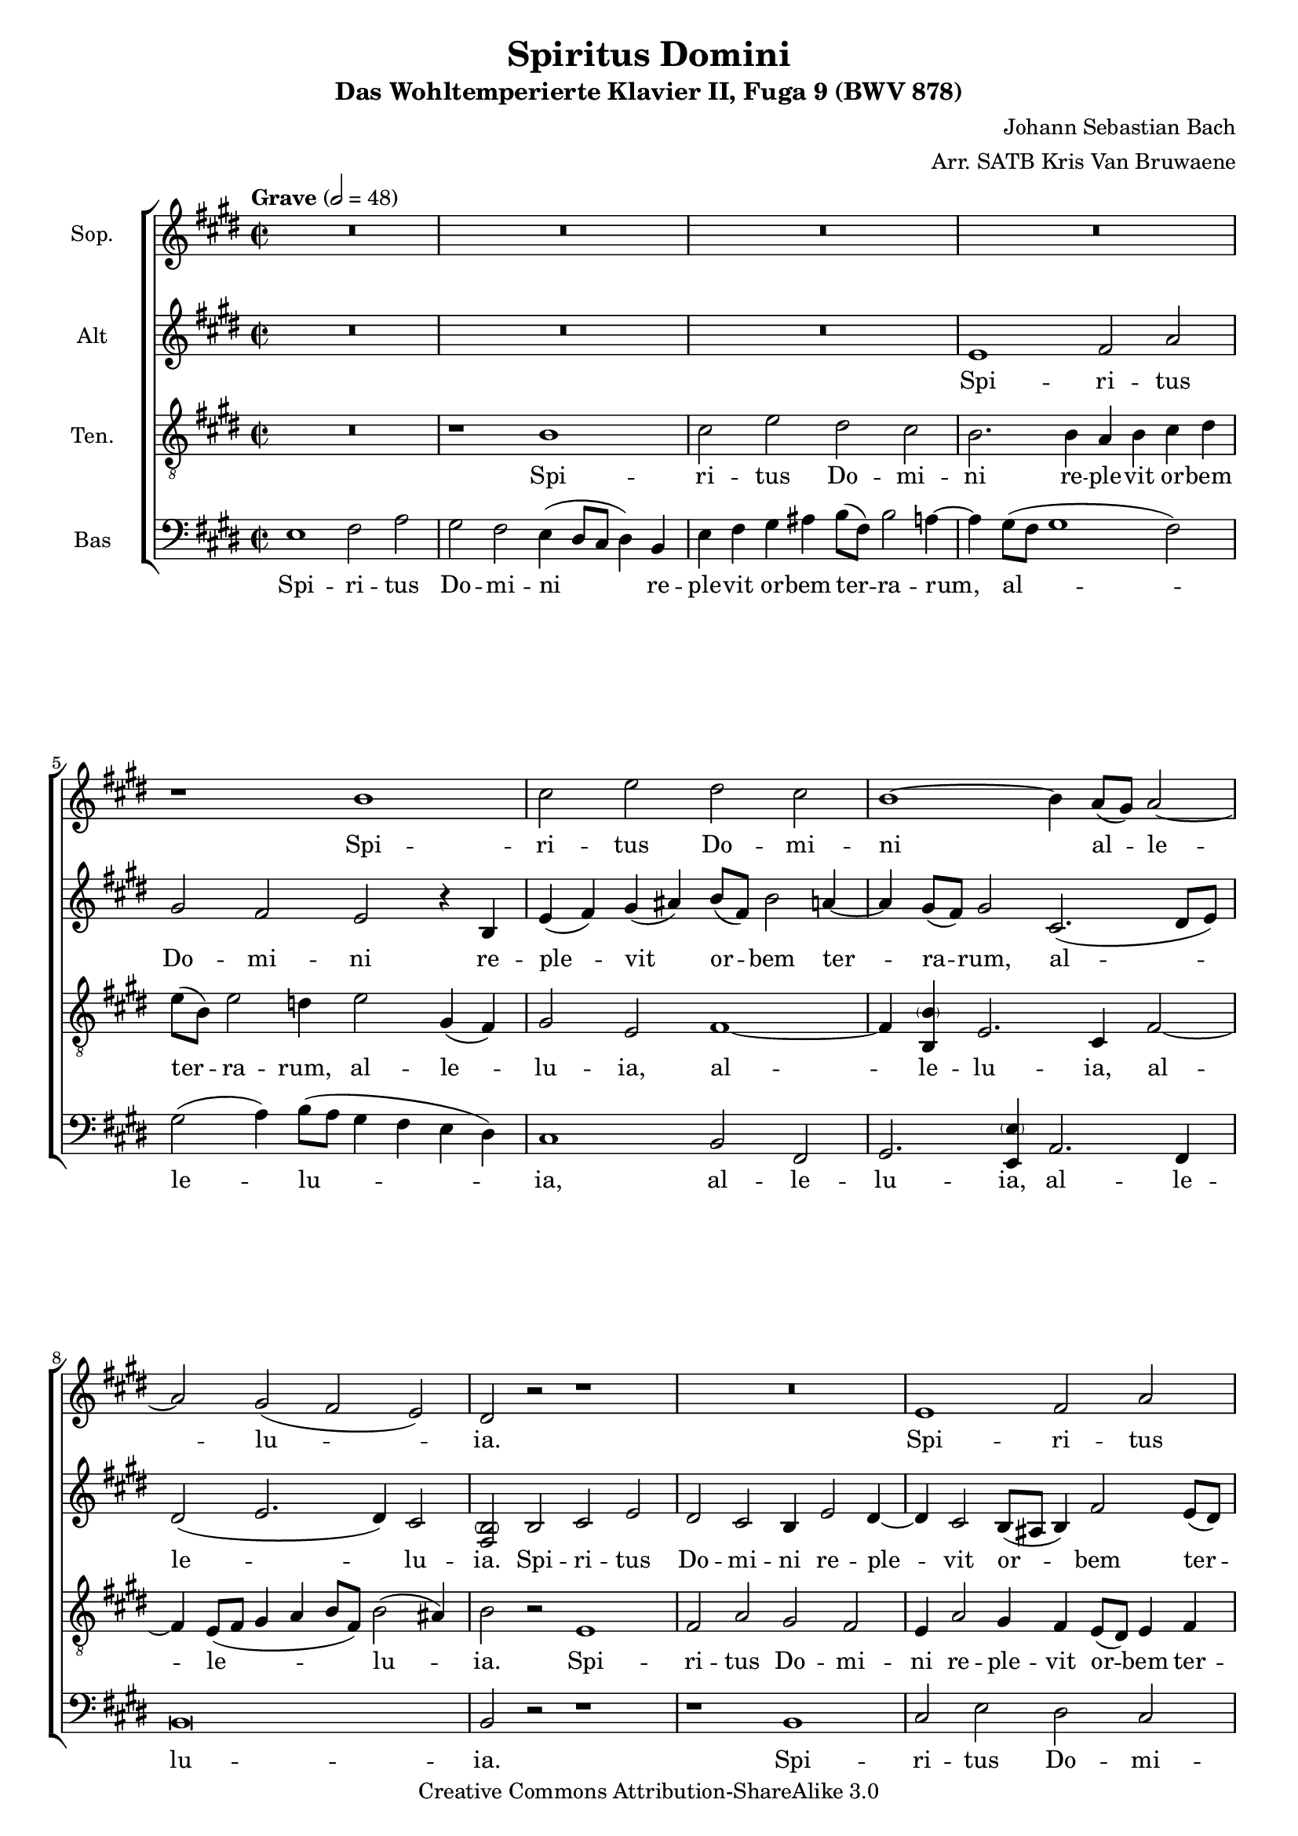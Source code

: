 \header {
	title = "Spiritus Domini"
	subtitle = "Das Wohltemperierte Klavier II, Fuga 9 (BWV 878)"
	composer = "Johann Sebastian Bach"
	arranger = "Arr. SATB Kris Van Bruwaene"
	mutopiacomposer = "BachJS"
	mutopiainstrument = "Voice (SATB)"
	mutopiaopus = "BWV 878"
	copyright = "Creative Commons Attribution-ShareAlike 3.0"
	maintainer = "Kris Van Bruwaene"
	maintainerEmail = "krvbr@yahoo.co.uk"
	style = "Baroque"
	source = "J.S. Bach Le Clavecin Bien Tempéré, par Adolphe F. Wouters, Schott Frères Bruxelles SF 5862"
%   (Adolphe F. Wouters 1849-05-28 - 1924-04-16)
	lastupdated = "2013-08-27"
	moreInfo = "Arrangement for choir SATB of Bach's fugue nr. 9 in E from WTC II"

 footer = "Mutopia-2013/09/01-1865"
 tagline = \markup { \override #'(box-padding . 1.0) \override #'(baseline-skip . 2.7) \box \center-column { \abs-fontsize #10 \line { Sheet music from \with-url #"http://www.MutopiaProject.org" \line { \concat { \abs-fontsize #8 www. \abs-fontsize #11 MutopiaProject \abs-fontsize #8 .org } \hspace #0.5 } • \hspace #0.5 \italic Free to download, with the \italic freedom to distribute, modify and perform. } \line { \abs-fontsize #10 \line { Typeset using \with-url #"http://www.LilyPond.org" \line { \concat { \abs-fontsize #8 www. \abs-fontsize #11 LilyPond \abs-fontsize #8 .org }} by \concat { \maintainer . } \hspace #0.5 Copyright © 2013. \hspace #0.5 Reference: \footer } } \line { \abs-fontsize #8 \line { Licensed under the Creative Commons Attribution-ShareAlike 3.0 (Unported) License, for details \concat { see: \hspace #0.3 \with-url #"http://creativecommons.org/licenses/by-sa/3.0" http://creativecommons.org/licenses/by-sa/3.0 } } } } }
}
\version "2.16.1"
#(set-global-staff-size 18)
%#(set-default-paper-size "a4") % commented out for Mutopia

global = { 
\time 2/1
\set Staff.timeSignatureFraction = 2/2 
\tempo Grave 2 = 48
\dynamicUp
\key e \major
}

Soprano = \relative c'' {
R1*8										% 1-4
r1 b |										% 5
cis2 e dis cis |							% 6
b1 ~ b4 a8( gis) a2 ~ |                     % 7
a2 gis( fis e) |                            % 8
dis r2 r1 |                                 % 9
R1*2 |                                      % 10
e1 fis2 a |                                 % 11
gis fis4 fis eis4 fis gis a |               % 12
b4 fis b1 a2 |                              % 13
gis1 ~ gis2. a8( b) |                       % 14
cis4 bis cis dis( bis) cis2 bis4 |          % 15
cis1 r1 |                                   % 16
b1 cis2 e |                                 % 17
dis cis b cis |                             % 18
fis,4( dis) gis2. fis8( e fis2 ~ |          % 19
fis4) e8( dis) e4 fis8( e) dis4 b' eis,2 ~ | % 20
eis4 fis2 eis4 cis'2 b ~ |                  % 21
b4 a2 gis2 fis( eis4) |                     % 22
fis1 gis4 a b2 ~ |                          % 23
b4 a gis2 fis e4( fis) |                    % 24
gis2.( a4 gis) fis e2 |                     % 25
r1. gis2 |                                  % 26
a4 cis b a gis2 ais |						% 27
b1 ~ b2. ais4 |                             % 28
b4 gis a b cis dis e2 ~ |                   % 29
e2. dis4( e) b2( ais4) |                    % 30
b2 r4 fis'4 b, gis a( b) |					% 31
cis2 b a gis |                              % 32
fis4( e') dis cis b2 ais ~ |                % 33
ais4 gis8( fisis) gis2( ~ gis2. fisis4) |   % 34
gis2 r4 b4 gis( e) fis( gis) |              % 35
a( b) cis( dis) e8( b e2 dis4 ~ |           % 36
dis) cis8( b cis2) b4 r e2 |                % 37
fis2 a gis fis |                            % 38
e2 dis cis b( ~ |                           % 39
b4 cis b a) gis2 r |                        % 40
r e' dis cis |                              % 41
b a gis8( fis gis a b4 a) |                 % 42
gis2( fis) e1\fermata                       % 43
\bar "|."
}

Alto = \relative c' {
R1*6										% 1-3
e1 fis2 a |									% 4
gis fis e r4 b |							% 5
e4( fis) gis( ais) b8( fis) b2 a4 ~ |   	% 6
a gis8( fis) gis2 cis,2.( dis8 e) |         % 7
dis2( e2. dis4) cis2 |                      % 8
<fis, \parenthesize b> b cis e |            % 9
dis2 cis b4 e2 dis4 ~ |                     % 10
dis4 cis2 b8( ais b4) fis'2 e8( dis) |      % 11
e2.( dis4) cis1 |                           % 12
b4 cis dis e fis cis fis2 ~ |               % 13
fis e dis1 |                                % 14
cis4 dis e fis gis2 fis |                   % 15
e1 fis2 a |                                 % 16
gis fis e4 cis gis'2 ~ |                    % 17
gis4 fis8( eis) fis2. e8( dis) e4 fis8( e) |% 18
dis2. <gis, \parenthesize gis'>4 a2. ais4 | % 19
b2. ais4 b2 d |                             % 20
cis1. gis'2 |                               % 21
cis, b a gis |                              % 22
a4( b) cis1 dis4 eis |                      % 23
fis2.( e4) dis2 cis ~ |                     % 24
cis4 d8( cis) bis2 cis4 dis <gis, \parenthesize gis'>2 | % 25
dis'4 e8( dis) cis4 a' bis, cis2( b4) |     % 26
cis2 dis e4 gis fis e |	     				% 27
dis a' gis fis e( gis) fis e |              % 28
dis( e) fis gis a2.( gis4) |                % 29
fis4( e) fis2 e1 |                          % 30
fis2 a gis fis |							% 31
e4 a2 gis4 fis d' cis b |                   % 32
a4 fisis gis ais gis( fis) e2 |             % 33
dis2 cisis dis1 |                           % 34
b2 b cis e |                                % 35
dis cis b b' |                              % 36
gis4 e gis ais b8( fis) b2 a4 ~ |           % 37
a4 dis,( e fis gis) cis( a) b |             % 38
gis4 a( fis gis e) fis( dis) e( ~ |         % 39
e dis8 cis) dis2 r4 e8( fis gis4) ais |     % 40
b8( fis) b2 a4 ~ a8( dis, gis2) fis4 ~ |    % 41
fis8( b, e2) dis4 e r r e |                 % 42
e2 dis b1\fermata                           % 43
\bar "|." 
}

Tenor = \relative c' {
\clef "G_8"
R1*2									% 1
r1 b |                                  % 2
cis2 e dis cis |                        % 3
b2. b4 a b cis dis |                    % 4
e8( b) e2 d4 e2 gis,4( fis) |           % 5
gis2 e2 fis1 ~ |                        % 6
fis4 <b, \parenthesize b'> e2. cis4 fis2 ~ | % 7
fis4 e8( fis gis4 a b8 fis) b2( ais4) | % 8
b2 r2 e,1 |                             % 9
fis2 a gis fis |                        % 10
e4 a2 gis4 fis e8( dis) e4 fis |        % 11
gis a b8( fis) a4 gis2 fis ~ |          % 12
fis e dis4 eis fis2 |                   % 13
cis4 dis e fis gis dis gis2 ~ |         % 14
gis2 fis2. e4 dis2 |                    % 15
cis4 gis' cis2. b8( ais) b2 ~ |         % 16
b4 a8( gis a4) b8( a gis2.) gis4 |      % 17
a2. ais4 b2. ais4 |                     % 18
b4. a8( gis fis e dis) e2 r |           % 19
dis1 gis2 b |                           % 20
a gis2. fis2 eis4 |                     % 21
fis2 d cis1 ~ |                         % 22
cis2. dis4( eis cis) gis'2 |            % 23
fis gis4 cis,2 bis4( cis) dis |         % 24
cis fis8( e dis1) e4 fis |              % 25
gis2. fis4 e2 dis |                     % 26
e2 r r1 |								% 27
r2 b'2 cis4 e dis cis |                 % 28
b d cis b a2 b4 b |                     % 29
b2. a4 gis2 gis4 cis4 |                 % 30
fis,4 dis e fis gis( b) cis( dis) |		% 31
gis, e fis gis a( b) cis2 ~ |           % 32
cis4 cis b ais( b) dis cis2 |           % 33
b2. ais8( gis ais4) b cis2 |            % 34
dis2 r2 e,1 |                           % 35
fis2 a gis fis |                        % 36
e r r r4 e |                            % 37
dis4( b' cis dis) e8( b) e2 dis4 ~ |    % 38
dis8( gis, cis2) b4 ~ b8( e, a2) gis4 | % 39
fis1 e4( gis cis) fis, ~ |              % 40
fis fis gis a b dis, e fis |            % 41
gis2 a b4 r r cis |                     % 42
b2. a4 gis1\fermata                     % 43
\bar "|." 
}

Bass = \relative c {
\clef bass
e1 fis2 a |						    	% 1
gis fis e4( dis8[ cis] dis4) b |        % 2
e fis gis ais b8( fis) b2 a4 ~ |        % 3
a4 gis8( fis gis1 fis2) |               % 4
gis2( a4) b8( a gis4 fis e dis) |       % 5
cis1 b2 fis |                           % 6
gis2. <e \parenthesize e'>4 a2. fis4 |  % 7
b\breve |                               % 8
b2 r2 r1 |                              % 9
r1 b1 |                                 % 10
cis2 e dis cis |                        % 11
b1 b2 a |                               % 12
gis2 gis fis4 gis a b |                 % 13
cis gis cis1( b2) |                     % 14
a1( gis) |                              % 15
cis2 r4 cis d2. dis4 |                  % 16
e2.( dis4) e2 cis |                     % 17
fis2 e dis cis |                        % 18
b2 b cis2 e |                           % 19
dis cis b4 gis2 a8( b) |                % 20
cis2 b a gis |                          % 21
fis b cis <cis, \parenthesize cis'> |   % 22
fis4( gis) a( fis) cis'2 b4 cis |       % 23
d( cis bis cis) fis,( gis) a2 |         % 24
gis1( ais4 bis) cis2( ~ |               % 25
cis4 b) a2 gis1 ~ |                     % 26
gis2 fis <e \parenthesize e'>4( <cis \parenthesize cis'>) fis2 | % 27
b r r fis' |							% 28
gis4 b a gis fis2 e |					% 29
b'2 b,2 cis4 e dis( cis) |				% 30
dis4 b cis dis e2. dis4 |				% 31
e4 cis dis eis fis2. eis4 |	            % 32
fis4 dis eis fisis gis2.( fisis4) |		% 33
gis4 gis eis2 dis <dis, \parenthesize dis'> | % 34
gis2 r2 r1 |                            % 35
r1 b1 |                                 % 36
cis2 e dis cis |                        % 37
b4 r r2 r1 |                            % 38
R1*2 |                                  % 39
b1 cis2 e |                             % 40
dis2 cis b a |                          % 41
gis fis e4( fis) gis a |                % 42
b1 <e, \parenthesize e'>\fermata |      % 43
\bar "|."
}

Lyrics = \lyricmode {
Spi -- ri -- tus Do -- mi -- ni re -- ple -- vit or -- bem ter -- ra -- rum, 
Al -- le -- lu -- ia,
et hoc quod con -- ti -- net o -- mni -- a sci -- en -- ti -- am ha -- bet vo -- cis.
}

sopLyrics = \lyricmode {
Spi -- ri -- tus Do -- mi -- ni al -- le -- lu -- ia.
Spi -- ri -- tus Do -- mi -- ni. Et hoc quod con -- ti -- net o -- mni -- a, 
sci -- en -- ti -- am ha -- bet vo -- cis.
Spi -- ri -- tus Do -- mi -- ni re -- ple -- vit or -- bem ter -- ra -- rum, 
al -- le -- lu -- ia, al -- le -- lu -- ia, al -- le -- lu -- ia, 
al -- le -- lu -- ia, al -- le -- lu -- ia.
Spi -- ri -- tus Do -- mi -- ni al -- le -- lu -- ia.
Et hoc quod con -- ti -- net o -- mni -- a, 
sci -- en -- ti -- am ha -- bet vo -- cis, 
sci -- en -- ti -- am ha -- bet vo -- cis,
al -- le -- lu -- ia, al -- le -- lu -- ia.
Spi -- ri -- tus Do -- mi -- ni, 
al -- le -- lu -- ia, al -- le -- lu -- ia, al -- le -- lu -- ia.
}

altLyrics = \lyricmode {
Spi -- ri -- tus Do -- mi -- ni re -- ple -- vit or -- bem ter -- ra -- rum,
al -- le -- lu -- ia.
Spi -- ri -- tus Do -- mi -- ni re -- ple -- vit or -- bem ter -- ra -- rum.
Et hoc quod con -- ti -- net o -- mni -- a, 
et hoc quod con -- ti -- net o -- mni -- a, sci -- en -- ti -- am 
ha -- bet vo -- cis, ha -- bet vo -- cis, 
al -- le -- lu -- ia, al -- le -- lu -- ia.
Et hoc quod con -- ti -- net o -- mni -- a, con -- ti -- net o -- mni -- a, 
sci -- en -- ti -- am ha -- bet vo -- cis.
Spi -- ri -- tus Do -- mi -- ni re -- ple -- vit or -- bem ter -- ra -- rum,
al -- le -- lu -- ia.
Spi -- ri -- tus Do -- mi -- ni re -- ple -- vit or -- bem ter -- ra -- rum,
al -- le -- lu -- ia, al -- le -- lu -- ia.
Spi -- ri -- tus Do -- mi -- ni re -- ple -- vit or -- bem ter -- ra -- rum,
al -- le -- lu -- ia, al -- le -- lu -- ia, 
al -- le -- lu -- ia, al -- le -- lu -- ia,
al -- le -- lu -- ia.
}

tenLyrics = \lyricmode {
Spi -- ri -- tus Do -- mi -- ni re -- ple -- vit or -- bem ter -- ra -- rum,
al -- le -- lu -- ia, al -- le -- lu -- ia, al -- le -- lu -- ia.
Spi -- ri -- tus Do -- mi -- ni re -- ple -- vit or -- bem ter -- ra -- rum,
al -- le -- lu -- ia, al -- le -- lu -- ia.
Et hoc quod con -- ti -- net o -- mni -- a, sci -- en -- ti -- am ha -- bet vo -- cis,
al -- le -- lu -- ia, al -- le -- lu -- ia.
Spi -- ri -- tus Do -- mi -- ni re -- ple -- vit or -- bem ter -- ra -- rum,
al -- le -- lu -- ia, al -- le -- lu -- ia, al -- le -- lu -- ia.
Spi -- ri -- tus Do -- mi -- ni re -- ple -- vit or -- bem ter -- ra -- rum,
al -- le -- lu -- ia.
Et hoc quod con -- ti -- net o -- mni -- a, sci -- en -- ti -- am ha -- bet vo -- cis,
al -- le -- lu -- ia.
Spi -- ri -- tus Do -- mi -- ni,
al -- le -- lu -- ia, al -- le -- lu -- ia, al -- le -- lu -- ia,
al -- le -- lu -- ia, al -- le -- lu -- ia, al -- le -- lu -- ia.
}

basLyrics = \lyricmode {
Spi -- ri -- tus Do -- mi -- ni re -- ple -- vit or -- bem ter -- ra -- rum,
al -- le -- lu -- ia, al -- le -- lu -- ia, al -- le -- lu -- ia.
Spi -- ri -- tus Do -- mi -- ni, al -- le -- lu -- ia.
Et hoc quod con -- ti -- net o -- mni -- a, 
Et hoc quod con -- ti -- net o -- mni -- a sci -- en -- ti -- am ha -- bet vo -- cis.
Spi -- ri -- tus Do -- mi -- ni re -- ple -- vit or -- bem ter -- ra -- rum,
al -- le -- lu -- ia, al -- le -- lu -- ia, al -- le -- lu -- ia.
Spi -- ri -- tus Do -- mi -- ni re -- ple -- vit or -- bem ter -- ra -- rum
et hoc quod con -- ti -- net o -- mni -- a sci -- en -- ti -- am ha -- bet vo -- cis.
Al -- le -- lu -- ia. 
Spi -- ri -- tus Do -- mi -- ni, 
Spi -- ri -- tus Do -- mi -- ni, 
al -- le -- lu -- ia, al -- le -- lu -- ia.
}

\score {
  <<
		\new ChoirStaff {
			<<
			\new Staff = sopStaff { 
			    \set Staff.instrumentName = "Sop." 
			    \set Staff.midiInstrument = "voice oohs"
			    \new Voice = sopVoice { 
				\global 
				\Soprano
			    } 
			}
                        \new Lyrics = "sopmainlyrics" \lyricsto sopVoice \sopLyrics
			
			\new Staff = altStaff { 
			    \set Staff.instrumentName = "Alt"
			    \set Staff.midiInstrument = "voice oohs"
			    \new Voice = altVoice { 
				\global
				\Alto
			    } 
			}
			\new Lyrics = "altmainlyrics" \lyricsto altVoice \altLyrics
		
			\new Staff = tenorStaff { 
			    \set Staff.instrumentName = "Ten."
			    \set Staff.midiInstrument = "voice oohs"
			    \new Voice = tenVoice { 
				\global 
				\Tenor
			    } 
			}
			\new Lyrics = "tenmainlyrics" \lyricsto tenVoice \tenLyrics
		
			\new Staff = bassStaff { 
			    \set Staff.instrumentName = "Bas"
			    \set Staff.midiInstrument = "voice oohs"
			    \new Voice = basVoice { 
				\global 
				\Bass
			    } 
			}
			\new Lyrics = "basmainlyrics" \lyricsto basVoice \basLyrics
			>>
		}
  >>
  \layout {
%     \context {
       % a little smaller so lyrics
       % can be closer to the staff
%       \Staff
%       \override VerticalAxisGroup #'minimum-Y-extent = #'(-3 . 3)
%     }
  }
  \midi {
      \context {
      \Score
          tempoWholesPerMinute = #(ly:make-moment 48 2)
      }
  }
}
